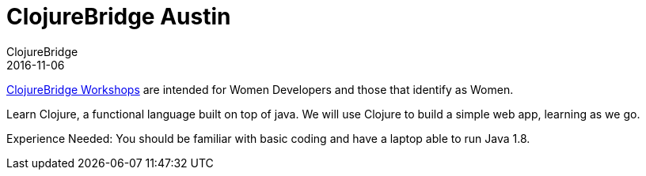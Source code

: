 = ClojureBridge Austin
ClojureBridge
2016-11-06
:jbake-type: event
:jbake-edition: 2016
:jbake-link: http://www.clojurebridge.org/events/2016-11-06-austin
:jbake-location: Austin, TX
:jbake-start: 2016-11-06
:jbake-end: 2016-11-06

http://www.clojurebridge.org/[ClojureBridge Workshops] are intended for Women Developers and those that identify as Women.

Learn Clojure, a functional language built on top of java. We will use Clojure to build a simple web app, learning as we go.

Experience Needed: You should be familiar with basic coding and have a laptop able to run Java 1.8.
